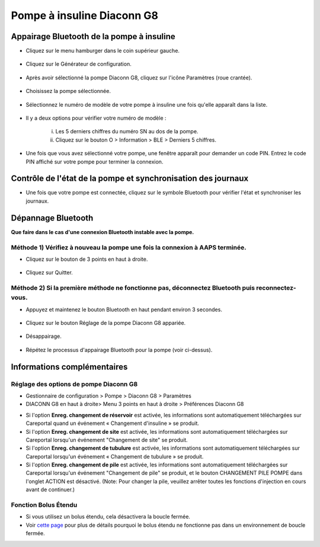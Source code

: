 Pompe à insuline Diaconn G8
************************

Appairage Bluetooth de la pompe à insuline
===============================

- Cliquez sur le menu hamburger dans le coin supérieur gauche.

   .. image:: ../images/DiaconnG8/DiaconnG8_01.jpg
    :alt: Menu hamburger

- Cliquez sur le Générateur de configuration.
 
   .. image:: ../images/DiaconnG8/DiaconnG8_02.jpg
    :alt: Générateur de configuration
    
- Après avoir sélectionné la pompe Diaconn G8, cliquez sur l'icône Paramètres (roue crantée).

   .. image:: ../images/DiaconnG8/DiaconnG8_03.jpg
    :alt: Paramètres
    
- Choisissez la pompe sélectionnée.

   .. image:: ../images/DiaconnG8/DiaconnG8_04.jpg
    :alt: Sélection de la pompe
 
- Sélectionnez le numéro de modèle de votre pompe à insuline une fois qu'elle apparaît dans la liste.

   .. image:: ../images/DiaconnG8/DiaconnG8_05.jpg
    :alt: Appariage de la pompe
    
- Il y a deux options pour vérifier votre numéro de modèle :
   
   i. Les 5 derniers chiffres du numéro SN au dos de la pompe.
   ii. Cliquez sur le bouton O > Information > BLE > Derniers 5 chiffres.
      
      .. image:: ../images/DiaconnG8/DiaconnG8_06.jpg
       :alt: Vérification du numéro de série
       
- Une fois que vous avez sélectionné votre pompe, une fenêtre apparaît pour demander un code PIN. Entrez le code PIN affiché sur votre pompe pour terminer la connexion.
 
   .. image:: ../images/DiaconnG8/DiaconnG8_07.jpg
    :alt: Code PIN
    
Contrôle de l'état de la pompe et synchronisation des journaux
==========================================

- Une fois que votre pompe est connectée, cliquez sur le symbole Bluetooth pour vérifier l'état et synchroniser les journaux.

   .. image:: ../images/DiaconnG8/DiaconnG8_08.jpg
    :alt: État du Bluetooth
    
Dépannage Bluetooth
==========================

**Que faire dans le cas d'une connexion Bluetooth instable avec la pompe.**

Méthode 1) Vérifiez à nouveau la pompe une fois la connexion à AAPS terminée.
--------------------------------------------------------------------- 
- Cliquez sur le bouton de 3 points en haut à droite.

   .. image:: ../images/DiaconnG8/DiaconnG8_09.jpg
    :alt: Menu préferences
    
- Cliquez sur Quitter. 

   .. image:: ../images/DiaconnG8/DiaconnG8_10.jpg
    :alt: Quitter

Méthode 2) Si la première méthode ne fonctionne pas, déconnectez Bluetooth puis reconnectez-vous.
-------------------------------------------------------------------------------------
- Appuyez et maintenez le bouton Bluetooth en haut pendant environ 3 secondes. 

   .. image:: ../images/DiaconnG8/DiaconnG8_11.jpg
    :alt: Bouton Bluetooth
 
- Cliquez sur le bouton Réglage de la pompe Diaconn G8 appariée.

   .. image:: ../images/DiaconnG8/DiaconnG8_12.jpg
    :alt: Bouton paramètres
 
- Désappairage.

   .. image:: ../images/DiaconnG8/DiaconnG8_13.jpg
    :alt: Désappairage
    
- Répétez le processus d'appairage Bluetooth pour la pompe (voir ci-dessus).

Informations complémentaires
====================
Réglage des options de pompe Diaconn G8
--------------------------------------
- Gestionnaire de configuration > Pompe > Diaconn G8 > Paramètres
- DIACONN G8 en haut à droite> Menu 3 points en haut à droite > Préférences Diaconn G8

.. image:: ../images/DiaconnG8/DiaconnG8_14.jpg
 :alt: Options de la pompe Diaconn G8
    
- Si l'option **Enreg. changement de réservoir** est activée, les informations sont automatiquement téléchargées sur Careportal quand un événement « Changement d'insuline » se produit.
- Si l'option **Enreg. changement de site** est activée, les informations sont automatiquement téléchargées sur Careportal lorsqu'un événement "Changement de site" se produit. 
- Si l'option **Enreg. changement de tubulure** est activée, les informations sont automatiquement téléchargées sur Careportal lorsqu'un événement « Changement de tubulure » se produit.
- Si l'option **Enreg. changement de pile** est activée, les informations sont automatiquement téléchargées sur Careportal lorsqu'un événement "Changement de pile" se produit, et le bouton CHANGEMENT PILE POMPE dans l'onglet ACTION est désactivé. (Note: Pour changer la pile, veuillez arrêter toutes les fonctions d'injection en cours avant de continuer.)
 
.. image:: ../images/DiaconnG8/DiaconnG8_15.jpg
 :alt: Menu d'actions du Diaconn G8

Fonction Bolus Étendu
------------------------
- Si vous utilisez un bolus étendu, cela désactivera la boucle fermée.

- Voir `cette page <../Usage/Extended-Carbs.html#pourquoi-les-bolus-etendus-ne-marchent-pas-avec-une-boucle-fermee>`_ pour plus de détails pourquoi le bolus étendu ne fonctionne pas dans un environnement de boucle fermée.


